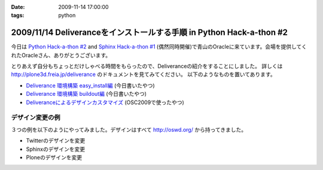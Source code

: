 :date: 2009-11-14 17:00:00
:tags: python

======================================================================
2009/11/14 Deliveranceをインストールする手順  in Python Hack-a-thon #2
======================================================================

今日は `Python Hack-a-thon #2`_ and `Sphinx Hack-a-thon #1`_ (偶然同時開催)で青山のOracleに来ています。会場を提供してくれたOracleさん、ありがとうございます。

とりあえず自分もちょっとだけしゃべる時間をもらったので、Deliveranceの紹介をすることにしました。
詳しくは http://plone3d.freia.jp/deliverance のドキュメントを見てみてください。
以下のようなものを置いてあります。

* `Deliverance 環境構築 easy_install編`_ (今日書いたやつ)
* `Deliverance 環境構築 buildout編`_ (今日書いたやつ)
* `Deliveranceによるデザインカスタマイズ`_ (OSC2009で使ったやつ)

デザイン変更の例
----------------

３つの例を以下のようにやってみました。デザインはすべて http://oswd.org/ から持ってきました。

* Twitterのデザインを変更
* Sphinxのデザインを変更
* Ploneのデザインを変更

.. _`Python Hack-a-thon #2`: http://atnd.org/events/1288
.. _`Sphinx Hack-a-thon #1`: http://atnd.org/events/1288
.. _`Deliverance 環境構築 easy_install編`: http://plone3d.freia.jp/deliverance/deliverance-setup-for-easyinstall
.. _`Deliverance 環境構築 buildout編`: http://plone3d.freia.jp/deliverance/deliverance-setup-for-buildout
.. _`Deliveranceによるデザインカスタマイズ`: http://plone3d.freia.jp/deliverance/deliverance-presentation/presentation_view


.. :extend type: text/html
.. :extend:

